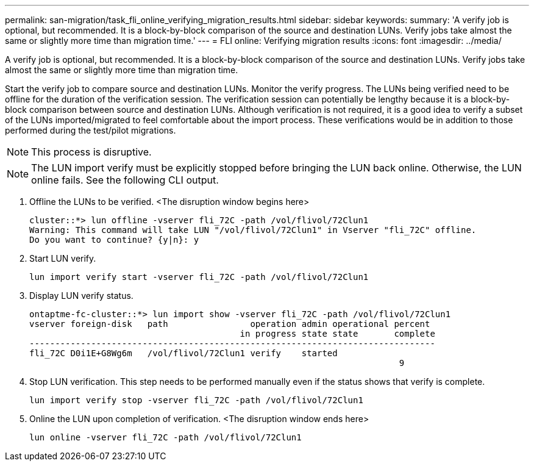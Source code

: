 ---
permalink: san-migration/task_fli_online_verifying_migration_results.html
sidebar: sidebar
keywords: 
summary: 'A verify job is optional, but recommended. It is a block-by-block comparison of the source and destination LUNs. Verify jobs take almost the same or slightly more time than migration time.'
---
= FLI online: Verifying migration results
:icons: font
:imagesdir: ../media/

[.lead]
A verify job is optional, but recommended. It is a block-by-block comparison of the source and destination LUNs. Verify jobs take almost the same or slightly more time than migration time.

Start the verify job to compare source and destination LUNs. Monitor the verify progress. The LUNs being verified need to be offline for the duration of the verification session. The verification session can potentially be lengthy because it is a block-by-block comparison between source and destination LUNs. Although verification is not required, it is a good idea to verify a subset of the LUNs imported/migrated to feel comfortable about the import process. These verifications would be in addition to those performed during the test/pilot migrations.

[NOTE]
====
This process is disruptive.
====

[NOTE]
====
The LUN import verify must be explicitly stopped before bringing the LUN back online. Otherwise, the LUN online fails. See the following CLI output.
====

. Offline the LUNs to be verified. <The disruption window begins here>
+
----
cluster::*> lun offline -vserver fli_72C -path /vol/flivol/72Clun1
Warning: This command will take LUN "/vol/flivol/72Clun1" in Vserver "fli_72C" offline.
Do you want to continue? {y|n}: y
----

. Start LUN verify.
+
----
lun import verify start -vserver fli_72C -path /vol/flivol/72Clun1
----

. Display LUN verify status.
+
----
ontaptme-fc-cluster::*> lun import show -vserver fli_72C -path /vol/flivol/72Clun1
vserver foreign-disk   path                operation admin operational percent
                                         in progress state state       complete
-------------------------------------------------------------------------------
fli_72C D0i1E+G8Wg6m   /vol/flivol/72Clun1 verify    started
                                                                        9
----

. Stop LUN verification. This step needs to be performed manually even if the status shows that verify is complete.
+
----
lun import verify stop -vserver fli_72C -path /vol/flivol/72Clun1
----

. Online the LUN upon completion of verification. <The disruption window ends here>
+
----
lun online -vserver fli_72C -path /vol/flivol/72Clun1
----
